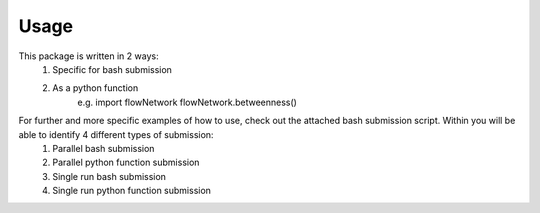 Usage 
=====
This package is written in 2 ways:
   1. Specific for bash submission
   2. As a python function
        e.g.
        import flowNetwork
        flowNetwork.betweenness()

For further and more specific examples of how to use, check out the attached bash submission script. Within you will be able to identify 4 different types of submission:
   1. Parallel bash submission
   2. Parallel python function submission
   3. Single run bash submission
   4. Single run python function submission


